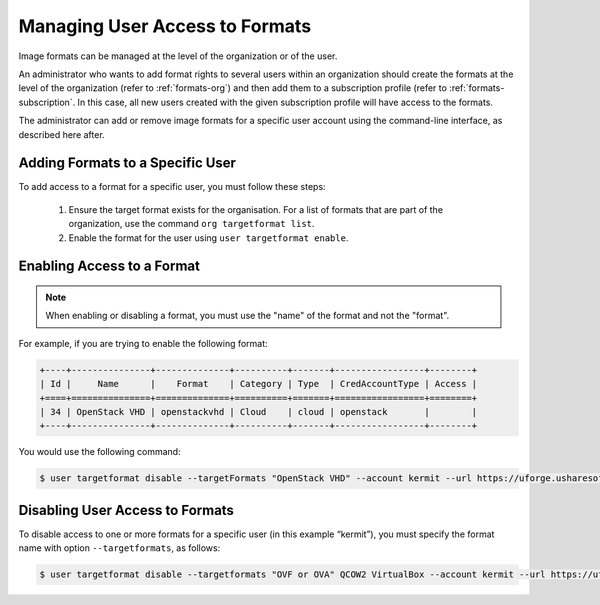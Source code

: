 .. Copyright 2016 FUJITSU LIMITED

.. _set-format-access:

Managing User Access to Formats
-------------------------------

Image formats can be managed at the level of the organization or of the user.

An administrator who wants to add format rights to several users within an organization should create the formats at the level of the organization (refer to :ref:`formats-org`) and then add them to a subscription profile (refer to :ref:`formats-subscription`. In this case, all new users created with the given subscription profile will have access to the formats. 

The administrator can add or remove image formats for a specific user account using the command-line interface, as described here after.

.. _set-formats-user:

Adding Formats to a Specific User
~~~~~~~~~~~~~~~~~~~~~~~~~~~~~~~~~

To add access to a format for a specific user,  you must follow these steps:

	1. Ensure the target format exists for the organisation. For a list of formats that are part of the organization, use the command ``org targetformat list``. 
	2. Enable the format for the user using ``user targetformat enable``.


Enabling Access to a Format
~~~~~~~~~~~~~~~~~~~~~~~~~~~

.. note:: When enabling or disabling a format, you must use the "name" of the format and not the "format". 

For example, if you are trying to enable the following format:

.. code-block:: shell

	+----+---------------+--------------+----------+-------+-----------------+--------+
	| Id |     Name      |    Format    | Category | Type  | CredAccountType | Access |
	+====+===============+==============+==========+=======+=================+========+
	| 34 | OpenStack VHD | openstackvhd | Cloud    | cloud | openstack       |        |
	+----+---------------+--------------+----------+-------+-----------------+--------+


You would use the following command:

.. code-block:: shell

	$ user targetformat disable --targetFormats "OpenStack VHD" --account kermit --url https://uforge.usharesoft.com:443 -u $ADMIN -p $PASS


Disabling User Access to Formats
~~~~~~~~~~~~~~~~~~~~~~~~~~~~~~~~

To disable access to one or more formats for a specific user  (in this example “kermit”), you must specify the format name with option ``--targetformats``, as follows:

.. code-block:: shell

	$ user targetformat disable --targetformats "OVF or OVA" QCOW2 VirtualBox --account kermit --url https://uforge.usharesoft.com:443 -u $ADMIN -p $PASS
	
